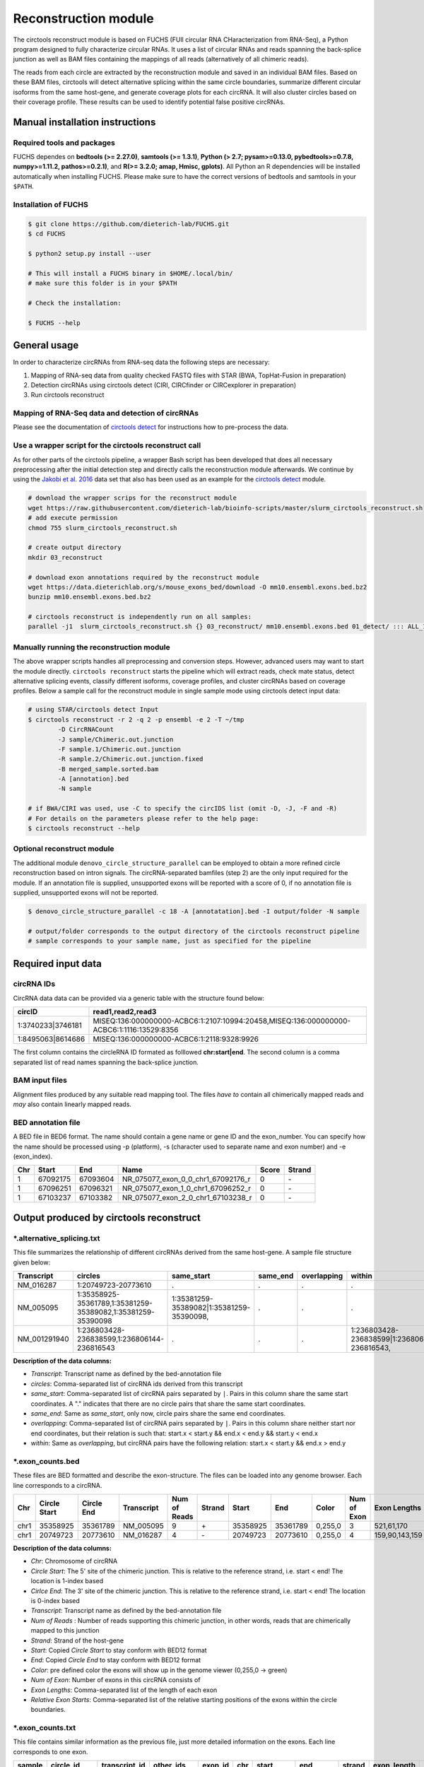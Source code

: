 Reconstruction module
********************************************************

The circtools reconstruct module is based on FUCHS (FUll circular RNA CHaracterization from RNA-Seq), a Python program designed to fully characterize circular RNAs. It uses a list of circular RNAs and reads spanning the back-splice junction as well as BAM files containing the mappings of all reads (alternatively of all chimeric reads).

The reads from each circle are extracted by the reconstruction module and saved in an individual BAM files. Based on these BAM files, circtools will detect alternative splicing within the same circle boundaries, summarize different circular isoforms from the same host-gene, and generate coverage plots for each circRNA. It will also cluster circles based on their coverage profile. These results can be used to identify potential false positive circRNAs.

Manual installation instructions
--------------------------------

Required tools and packages
^^^^^^^^^^^^^^^^^^^^^^^^^^^^

FUCHS dependes on **bedtools (>= 2.27.0)**, **samtools (>= 1.3.1)**,  **Python (> 2.7; pysam>=0.13.0, pybedtools>=0.7.8, numpy>=1.11.2, pathos>=0.2.1)**, and **R(>= 3.2.0; amap, Hmisc, gplots)**. All Python an R dependencies will be installed automatically when installing FUCHS. Please make sure to have the correct versions of bedtools and samtools in your ``$PATH``.

Installation of FUCHS
^^^^^^^^^^^^^^^^^^^^^
.. code-block:: bash

  $ git clone https://github.com/dieterich-lab/FUCHS.git
  $ cd FUCHS

  $ python2 setup.py install --user

  # This will install a FUCHS binary in $HOME/.local/bin/
  # make sure this folder is in your $PATH

  # Check the installation:

  $ FUCHS --help


General usage
--------------

In order to characterize circRNAs from RNA-seq data the following steps are necessary:

1. Mapping of RNA-seq data from quality checked FASTQ files with STAR (BWA, TopHat-Fusion in preparation)

2. Detection circRNAs using circtools detect (CIRI, CIRCfinder or CIRCexplorer in preparation)

3. Run circtools reconstruct


Mapping of RNA-Seq data and detection of circRNAs
^^^^^^^^^^^^^^^^^^^^^^^^^^^^^^^^^^^^^^^^^^^^^^^^^^

Please see the documentation of `circtools detect <Detect.html>`_ for instructions how to pre-process the data.

Use a wrapper script for the circtools reconstruct call
^^^^^^^^^^^^^^^^^^^^^^^^^^^^^^^^^^^^^^^^^^^^^^^^^^^^^^^^

As for other parts of the circtools pipeline, a wrapper Bash script has been developed that does all necessary preprocessing after the initial detection step and directly calls the reconstruction module afterwards. We continue by using the `Jakobi et al. 2016 <https://www.sciencedirect.com/science/article/pii/S167202291630033X>`_ data set that also has been used as an example for the `circtools detect <Detect.html>`_ module.

.. code-block:: bash

    # download the wrapper scrips for the reconstruct module
    wget https://raw.githubusercontent.com/dieterich-lab/bioinfo-scripts/master/slurm_circtools_reconstruct.sh
    # add execute permission
    chmod 755 slurm_circtools_reconstruct.sh

    # create output directory
    mkdir 03_reconstruct

    # download exon annotations required by the reconstruct module
    wget https://data.dieterichlab.org/s/mouse_exons_bed/download -O mm10.ensembl.exons.bed.bz2
    bunzip mm10.ensembl.exons.bed.bz2

    # circtools reconstruct is independently run on all samples:
    parallel -j1  slurm_circtools_reconstruct.sh {} 03_reconstruct/ mm10.ensembl.exons.bed 01_detect/ ::: ALL_1654_M ALL_1654_N ALL_1654_O ALL_1654_P ALL_1654_Q ALL_1654_R ALL_1654_S ALL_1654_T


Manually running the reconstruction module
^^^^^^^^^^^^^^^^^^^^^^^^^^^^^^^^^^^^^^^^^^^


The above wrapper scripts handles all preprocessing and conversion steps. However, advanced users may want to start the module directly. ``circtools reconstruct`` starts the pipeline which will extract reads, check mate status, detect alternative splicing events, classify different isoforms, coverage profiles, and cluster circRNAs based on coverage profiles. Below a sample call for the reconstruct module in single sample mode using circtools detect input data:

.. code-block:: bash

  # using STAR/circtools detect Input
  $ circtools reconstruct -r 2 -q 2 -p ensembl -e 2 -T ~/tmp 
	  -D CircRNACount 
	  -J sample/Chimeric.out.junction 
	  -F sample.1/Chimeric.out.junction 
	  -R sample.2/Chimeric.out.junction.fixed 
	  -B merged_sample.sorted.bam 
	  -A [annotation].bed 
	  -N sample 

  # if BWA/CIRI was used, use -C to specify the circIDS list (omit -D, -J, -F and -R)
  # For details on the parameters please refer to the help page:
  $ circtools reconstruct --help

Optional reconstruct module
^^^^^^^^^^^^^^^^^^^^^^^^^^^

The additional module ``denovo_circle_structure_parallel`` can be employed to obtain a more refined circle reconstruction based on intron signals. The circRNA-separated bamfiles (step 2) are the only input required for the module. If an annotation file is supplied, unsupported exons will be reported with a score of 0, if no annotation file is supplied, unsupported exons will not be reported.

.. code-block:: bash

  $ denovo_circle_structure_parallel -c 18 -A [annotatation].bed -I output/folder -N sample

  # output/folder corresponds to the output directory of the circtools reconstruct pipeline
  # sample corresponds to your sample name, just as specified for the pipeline



Required input data
--------------------

circRNA IDs
^^^^^^^^^^^^

CircRNA data data can be provided via a generic table with the structure found below:

==================== ==========================================================================================
 circID               read1,read2,read3
==================== ==========================================================================================
 1:3740233\|3746181  MISEQ:136:000000000-ACBC6:1:2107:10994:20458,MISEQ:136:000000000-ACBC6:1:1116:13529:8356
 1:8495063\|8614686  MISEQ:136:000000000-ACBC6:1:2118:9328:9926
==================== ==========================================================================================


The first column contains the circleRNA ID formated as folllowed **chr:start|end**. The second column is a comma separated list of read names spanning the back-splice junction.

BAM input files
^^^^^^^^^^^^^^^^

Alignment files produced by any suitable read mapping tool. The files *have to* contain all chimerically mapped reads and *may* also contain linearly mapped reads.

BED annotation file
^^^^^^^^^^^^^^^^^^^^

A BED file in BED6 format. The name should contain a gene name or gene ID and the exon_number. You can specify how the name should be processed using -p (platform), -s (character used to separate name and exon number) and -e (exon_index).

====   ===========    =============     ===================================   =======  ======
Chr      Start            End               Name                               Score   Strand
====   ===========    =============     ===================================   =======  ======
 1      67092175        67093604         NR_075077_exon_0_0_chr1_67092176_r     0       \-
 1      67096251        67096321         NR_075077_exon_1_0_chr1_67096252_r     0       \-
 1      67103237        67103382         NR_075077_exon_2_0_chr1_67103238_r     0       \-
====   ===========    =============     ===================================   =======  ======


Output produced by circtools reconstruct
----------------------------------------

\*.alternative_splicing.txt
^^^^^^^^^^^^^^^^^^^^^^^^^^^

This file summarizes the relationship of different circRNAs derived from the same host-gene. A sample file structure given below:

=============  ============================================================    =========================================  =========   ===========  =============================================
Transcript      circles                                                        same_start                                 same_end    overlapping  within
=============  ============================================================    =========================================  =========   ===========  =============================================
NM_016287	1:20749723-20773610                                            .                                           .          .            .
NM_005095	1:35358925-35361789,1:35381259-35389082,1:35381259-35390098    1:35381259-35389082|1:35381259-35390098,    .          .            .
NM_001291940    1:236803428-236838599,1:236806144-236816543                    .                                           .          .            1:236803428-236838599|1:236806144-236816543,
=============  ============================================================    =========================================  =========   ===========  =============================================

**Description of the data columns:**

* *Transcript*: Transcript name as defined by the bed-annotation file
* *circles*: Comma-separated list of circRNA ids derived from this transcript
* *same_start*: Comma-separated list of circRNA pairs separated by ``|``. Pairs in this column share the same start coordinates. A "." indicates that there are no circle pairs that share the same start coordinates.
* *same_end*: Same as *same_start*, only now, circle pairs share the same end coordinates.
* *overlapping*: Comma-separated list of circRNA pairs separated by ``|``. Pairs in this column share neither start nor end coordinates, but their relation is such that: start.x < start.y && end.x < end.y && start.y < end.x
* *within*: Same as *overlapping*, but circRNA pairs have the following relation: start.x < start.y && end.x > end.y


\*.exon_counts.bed
^^^^^^^^^^^^^^^^^^^^^^^^^^

These files are BED formatted and describe the exon-structure. The files can be loaded into any genome browser. Each line corresponds to a circRNA.

=====  ============  =============    ============    =============    =======   ======== =========  ======= ===========  ==============  =====================
Chr    Circle Start   Circle  End      Transcript     Num of Reads     Strand      Start   End        Color  Num of Exon  Exon Lengths     Relative Exon Starts
=====  ============  =============    ============    =============    =======   ======== =========  ======= ===========  ==============  =====================
chr1    35358925        35361789        NM_005095       9               \+       35358925 35361789   0,255,0  3           521,61,170      0,2269,2694
chr1    20749723        20773610        NM_016287       4               \-       20749723 20773610   0,255,0  4           159,90,143,159  0,7443,21207,23728
=====  ============  =============    ============    =============    =======   ======== =========  ======= ===========  ==============  =====================

**Description of the data columns:**

* *Chr*: Chromosome of circRNA
* *Circle Start*: The 5' site of the chimeric junction. This is relative to the reference strand, i.e. start < end! The location is 1-index based
* *Cirlce End*: The 3' site of the chimeric junction. This is relative to the reference strand, i.e. start < end! The location is 0-index based
* *Transcript*: Transcript name as defined by the bed-annotation file
* *Num of Reads* : Number of reads supporting this chimeric junction, in other words, reads that are chimerically mapped to this junction
* *Strand*: Strand of the host-gene
* *Start*: Copied *Circle Start* to stay conform with BED12 format
* *End*: Copied *Circle End* to stay conform with BED12 format
* *Color*: pre defined color the exons will show up in the genome viewer (0,255,0 -> green)
* *Num of Exon*: Number of exons in this circRNA consists of
* *Exon Lengths*: Comma-separated list of the length of each exon
* *Relative Exon Starts*: Comma-separated list of the relative starting positions of the exons within the circle boundaries.



\*.exon_counts.txt
^^^^^^^^^^^^^^^^^^^^^^^^^^^^^
This file contains similar information as the previous file, just more detailed information on the exons. Each line corresponds to one exon.


======= =====================  ================ ============  ========== =====  ============   ============= ======= =============   ==============  ===========     ========= ========
sample   circle_id               transcript_id   other_ids       exon_id chr     start           end          strand  exon_length     unique_reads    fragments       number\+ number\-
======= =====================  ================ ============  ========== =====  ============   ============= ======= =============   ==============  ===========     ========= ========
hek293   1:35358925-35361789     NM_005095       NM_005095       2       1       35358924        35359446        \+       522          9               9               4        5
hek293   1:35358925-35361789     NM_005095       NM_005095       3       1       35361193        35361255        \+       62           3               3               1        2
hek293   1:35358925-35361789     NM_005095       NM_005095       4       1       35361618        35361789        \+       171          9               9               4        5
hek293   1:20749723-20773610     NM_016287       NM_016287       3       1       20749722        20749882        \-       160          4               4               4        0
hek293   1:20749723-20773610     NM_016287       NM_016287       4       1       20757165        20757256        \-       91           1               1               1        0
hek293   1:20749723-20773610     NM_016287       NM_016287       5       0       0               0               \0       0            0               0               0        0
hek293   1:20749723-20773610     NM_016287       NM_016287       6       0       0               0               \0       0            0               0               0        0
hek293   1:20749723-20773610     NM_016287       NM_016287       7       1       20770929        20771073        \-       144          1               1               1        0
hek293   1:20749723-20773610     NM_016287       NM_016287       8       1       20773450        20773610        \-       160          4               4               4        0
======= =====================  ================ ============  ========== =====  ============   ============= ======= =============   ==============  ===========     ========= ========

**Description of the data columns:**

* *sample*: Sample name as specified by the user. This is useful if the user wants to merge files from different samples
* *circle_id*: circRNA-ID. The circleID is formatted to be copy and pasted to a genome browser for easy access
* *transcript_id*: Transcript name as defined by the bed-annotation file. This is the best fitting transcript. i.e. the splicing variants that contains the most exons that are actually covered
* *other_ids*: Alternative Transcript names that are either just as fitting, or contain more or less exons as supported by reads
* *exon_id*: Exon number relative to the host-gene of the circularized exon. One circle may have more than one exon. These will be listed as consecutive lines
* *chr*: Chromosome the circRNA is located on
* *start*: 5' start of the exon, relative to the reference strand, 0-based
* *end*: 3' end of the exon, relative to the reference start, 0-based
* *strand*: Strand of the host-gene
* *exon_length*: Length of the current exon
* *unique_reads*: Number of unique reads associated with the chimeric junction. When the data is paired end, then both ends are considered as separate reads.
* *fragments*: Number of broken fragments aligning to the circle
* *number\+*: Number of reads spanning the chimeric junction on the forward strand
* *number\-*: Number of reads spanning the chimeric junction on the reverse strand (if reads are only from one strand, this may indicate that there is a sequencing bias)

\*.mate_status.txt
^^^^^^^^^^^^^^^^^^^

This output file contains the results of analyzing the amount of how often each fragment spans a chimeric junction. A fragment can either span the chimeric junction once (single), only one end spans the junction, twice (double) both ends span the chimeric junction, or more than twice (undefined).

=====================  ================ =============   ============   ============    ======= ======== ==========
circle_id               transcript_ids  num_reads       min_length      max_length      single  double  undefined
=====================  ================ =============   ============   ============    ======= ======== ==========
1_20749723_20773610     NM_016287       4               790              790             4       0       0
1_35358925_35361789     NM_005095       9               754              754             9       0       0
=====================  ================ =============   ============   ============    ======= ======== ==========

**Description of the data columns:**

* *circle_id*: The circRNA ID in the form *chr_start_stop*
* *transcript_ids*: Names of the corresponding annotated transcript IDs
* *num_reads*: Total number of reads for this circRNA
* *min_length* Minimal length of exons intersecting the circRNA
* *max_length*: Maximal length of exons intersecting the circRNA (if only one exon same as *min_length*)
* *single*: Number of single break points for this circRNA
* *double*: Number of double break points for this circRNA
* *undefined*: Number of undefined break points for this circRNA

\*.skipped_exons.bed
^^^^^^^^^^^^^^^^^^^^^

=====  ==============  ============    ==============  ======= ======= =============== ============   ========= ========== ============ =============
Chr     Circle-Start    Circle-End      Transcript      Ratio  Strand   Intron-Start    Intron-End     Color    NumExon    IntronLength RelativeStart
=====  ==============  ============    ==============  ======= ======= =============== ============   ========= ========== ============ =============
chr5    178885614       178931326       NM_030613       60.0    .       178913072       178931236      255,0,0  3          1,146,1      0,30950,45711
chr6    161034259       161049979       NM_001291958    40.0    .       161049332       161049852      255,0,0  3          1,520,1      0,15073,15719
=====  ==============  ============    ==============  ======= ======= =============== ============   ========= ========== ============ =============

**Description of the data columns:**

* *Chr*: Chromosome of circRNA
* *Circle-Start*: The 5' site of the chimeric junction. This is relative to the reference strand, i.e. start < end! The location is 1-index based
* *Cirlce-End*: The 3' site of the chimeric junction. This is relative to the reference strand, i.e. start < end! The location is 0-index based
* *Transcript*: Transcript name as defined by the BED annotation file
* *Ratio*: Ratio of reads of this skipped exon
* *Strand*: Strand of the host-gene
* *Intron-Start*: The 5' site of intron. This is relative to the reference strand, i.e. start < end! The location is 1-index based
* *Intron-End*: The 3' site of the intron. This is relative to the reference strand, i.e. start < end! The location is 0-index based
* *Color*: pre defined color the exons will show up in the genome viewer (0,255,0 -> green)
* *Num of Exon*: Number of exons in this circRNA consists of
* *IntronLengths*: Comma-separated list of the length of each intron
* *RelativeStart*: Comma-separated list of the relative starting positions of the introns within the circle boundaries.

\*.skipped_exons.txt
^^^^^^^^^^^^^^^^^^^^^^^^^^^^^^

=====================   ==============  ======================  =============================================   ======================================================================================================================================   =============   ===========
circle_id               transcript_id   skipped_exon            intron                                          read_names                                                                                                                               splice_reads    exon_reads
=====================   ==============  ======================  =============================================   ======================================================================================================================================   =============   ===========
5_178885614_178931326   NM_030613       5:178916564-178916710   set\(\[\(\'5\', 178913072, 178931236\)\]\)      MISEQ:136:000000000-ACBC6:1:2103:10044:24618,MISEQ:136:000000000-ACBC6:1:2115:19571:6931,MISEQ:136:000000000-ACBC6:1:1119:25537:8644     3               5
6_161034259_161049979   NM_001291958    6:161049332-161049852   set\(\[\(\'6\', 161049332, 161049852\)\]\)      MISEQ:136:000000000-ACBC6:1:1113:25288:9067,MISEQ:136:000000000-ACBC6:1:2116:11815:3530                                                  2               5
=====================   ==============  ======================  =============================================   ======================================================================================================================================   =============   ===========

**Description of the data columns:**

* *Chr*: Chromosome of circRNA
* *Transcript_id*: Transcript name as defined by the BED annotation file
* *Skipped_exon*: Coordinates of the skipped exon
* *Intron*: Set of introns
* *read_names*: Unique read names identifying this skipped exon
* *splice_reads*: Number of reads supporting the splice site
* *exon_reads*: Number of reads supporting the exon


\*.sample_name.exon_chain_6.bed
^^^^^^^^^^^^^^^^^^^^^^^^^^^^^^^^^^^^^^^^^^

=====  ==============  ============    =========================== ======= =======
Chr     Exon-Start       Exon-End         ID                        Ratio   Strand
=====  ==============  ============    =========================== ======= =======
11      33286413        33286525        11:33286413-33287511|0|0    5       .
11      33287338        33287511        11:33286413-33287511|1|0    9       .
=====  ==============  ============    =========================== ======= =======

**Description of the data columns:**

* *Chr*: Chromosome of circRNA
* *Exon-Start*: The 5' site of the chimeric junction. This is relative to the reference strand, i.e. start < end! The location is 1-index based
* *Exon-End*: The 3' site of the chimeric junction. This is relative to the reference strand, i.e. start < end! The location is 0-index based
* *Name*: CircRNA ID, number of exon, coverage
* *Ratio*: Coverage ratio
* *Strand*: Strand not reported, always "."


\*.sample_name.exon_chain_12.bed
^^^^^^^^^^^^^^^^^^^^^^^^^^^^^^^^^^^^^^^^^^

=====  ==============  ============    ====================================== ======= ======== =============== ============ ========= ========== ============== =============
Chr     Circle-Start    Circle-End      ID                                     #reads  Strand   Circle-Start    Circle-End    Color    #Exons     Exon lengths  Exon starts
=====  ==============  ============    ====================================== ======= ======== =============== ============ ========= ========== ============== =============
11      33286413        33287511       11:33286413-33287511|0|0.446265938069    7       .      33286413         33287511    255,0,0       2       112,173         0,925
10      68959806        68960249       10:68959806-68960249|0|0.984198645598    5       .      68959806         68960249    255,0,0       2       146,290         0,153
=====  ==============  ============    ====================================== ======= ======== =============== ============ ========= ========== ============== =============


**Description of the data columns:**

* *Chr*: Chromosome of circRNA
* *Circle-Start*: The 5' site of the chimeric junction. This is relative to the reference strand, i.e. start < end! The location is 1-index based
* *Cirlce-End*: The 3' site of the chimeric junction. This is relative to the reference strand, i.e. start < end! The location is 0-index based
* *ID*: CircRNA ID, running number, coverage
* *#reads*: Number of reads covering the circRNA
* *Strand*: Strand (always ".")
* *Circle-Start*: See above
* *Circle-End*: See above
* *Color*: pre defined color the exons will show up in the genome viewer (0,255,0 -> green)
* *Num of Exon*: Number of exons in this circRNA consists of
* *Exon lengths*: Comma-separated list of the length of each exon
* *Exon Starts*: Comma-separated list of the relative starting positions of the exon within the circle boundaries.

sample [folder]
^^^^^^^^^^^^^^^^^^^^

* 1_35358925_35361789_9reads.sorted.bam
* 1_35358925_35361789_9reads.sorted.bam.bai
* 1_20749723_20773610_4reads.sorted.bam
* 1_20749723_20773610_4reads.sorted.bam.bai


\*.coverage_pictures/ [folder]
^^^^^^^^^^^^^^^^^^^^^^^^^^^^^^^

Using R, circtools will generate a graphical representation of each circle’s coverage profile, preserving the exon information as coloured segments. The smoothed profiles are saved as PNGs in a separate folder for easy examination by eye.

Sample circRNA coverage plot
@@@@@@@@@@@@@@@@@@@@@@@@@@@@@@
.. image:: img/1_1223244_1223968_NM_016547.png


\*\.coverage_profiles/ [folder]
^^^^^^^^^^^^^^^^^^^^^^^^^^^^^^^

Circtools will accumulate all coverage profiles, normalize the profiles by circle length and cluster the circles based on their coverage profiles. The clustering is performed on all circles. Additionally, to avoid that the clustering will only group the circles based on their length, a group-wise clustering is performed. Here the circles are separated based on their length into small (<500 BP), medium (500–1,000 BP), and long (≥1,000 BP) circles. Based on correlation a K-means clustering is performed using the R package amap.


All circles
@@@@@@@@@@@@
.. image:: img/coverage.clusters.all_circles-0.png

Short circles
@@@@@@@@@@@@@@
.. image:: img/coverage.clusters.short_circles-0.png

Medium circles
@@@@@@@@@@@@@@
.. image:: img/coverage.clusters.medium_circles-0.png

Long circles
@@@@@@@@@@@@@@
.. image:: img/coverage.clusters.long_circles-0.png

Profiles of all circles
@@@@@@@@@@@@@@@@@@@@@@@@@
.. image:: img/coverage_profiles.all_circles-0.png

